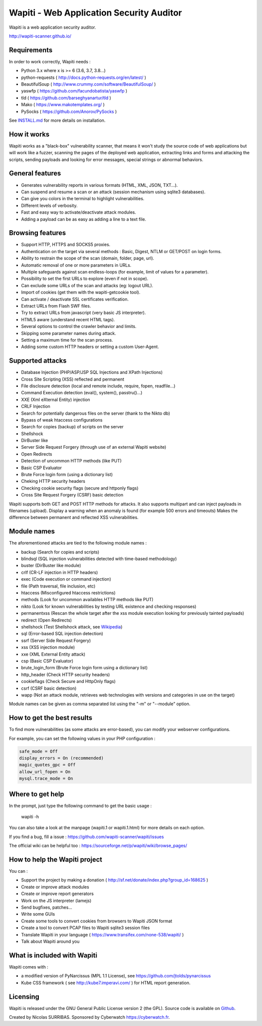 =========================================
Wapiti - Web Application Security Auditor
=========================================

.. image:: https://img.shields.io/pypi/v/wapiti3?label=PyPI&logo=PyPI&logoColor=white&color=blue
    :target: https://pypi.python.org/pypi/wapiti3
    :alt: PyPI version

Wapiti is a web application security auditor.

http://wapiti-scanner.github.io/

Requirements
============
In order to work correctly, Wapiti needs :

+ Python 3.x where x is >= 6 (3.6, 3.7, 3.8...)
+ python-requests ( http://docs.python-requests.org/en/latest/ )
+ BeautifulSoup ( http://www.crummy.com/software/BeautifulSoup/ )
+ yaswfp ( https://github.com/facundobatista/yaswfp )
+ tld ( https://github.com/barseghyanartur/tld )
+ Mako ( https://www.makotemplates.org/ )
+ PySocks ( https://github.com/Anorov/PySocks )

See `INSTALL.md <https://github.com/wapiti-scanner/wapiti/blob/master/INSTALL.md>`__ for more details on installation.

How it works
============

Wapiti works as a "black-box" vulnerability scanner,  that means it won't
study the source code of web applications but will work like a  fuzzer,
scanning the pages of the deployed web application, extracting links and
forms  and attacking  the scripts, sending payloads and looking for error
messages, special strings or abnormal behaviors.


General features
================

+ Generates vulnerability reports in various formats (HTML, XML, JSON, TXT...).
+ Can suspend and resume a scan or an attack (session mechanism using sqlite3 databases).
+ Can give you colors in the terminal to highlight vulnerabilities.
+ Different levels of verbosity.
+ Fast and easy way to activate/deactivate attack modules.
+ Adding a payload can be as easy as adding a line to a text file.


Browsing features
=================

+ Support HTTP, HTTPS and SOCKS5 proxies.
+ Authentication on the target via several methods : Basic, Digest, NTLM or GET/POST on login forms.
+ Ability to restrain the scope of the scan (domain, folder, page, url).
+ Automatic removal of one or more parameters in URLs.
+ Multiple safeguards against scan endless-loops (for example, limit of values for a parameter).
+ Possibility to set the first URLs to explore (even if not in scope).
+ Can exclude some URLs of the scan and attacks (eg: logout URL).
+ Import of cookies (get them with the wapiti-getcookie tool).
+ Can activate / deactivate SSL certificates verification.
+ Extract URLs from Flash SWF files.
+ Try to extract URLs from javascript (very basic JS interpreter).
+ HTML5 aware (understand recent HTML tags).
+ Several options to control the crawler behavior and limits.
+ Skipping some parameter names during attack.
+ Setting a maximum time for the scan process.
+ Adding some custom HTTP headers or setting a custom User-Agent.


Supported attacks
=================

+ Database Injection (PHP/ASP/JSP SQL Injections and XPath Injections)
+ Cross Site Scripting (XSS) reflected and permanent
+ File disclosure detection (local and remote include, require, fopen,
  readfile...)
+ Command Execution detection (eval(), system(), passtru()...)
+ XXE (Xml eXternal Entity) injection
+ CRLF Injection
+ Search for potentially dangerous files on the server (thank to the Nikto db)
+ Bypass of weak htaccess configurations
+ Search for copies (backup) of scripts on the server
+ Shellshock
+ DirBuster like
+ Server Side Request Forgery (through use of an external Wapiti website)
+ Open Redirects
+ Detection of uncommon HTTP methods (like PUT)
+ Basic CSP Evaluator 
+ Brute Force login form (using a dictionary list)
+ Cheking HTTP security headers
+ Checking cookie security flags (secure and httponly flags)
+ Cross Site Request Forgery (CSRF) basic detection

Wapiti supports both GET and POST HTTP methods for attacks.  
It also supports multipart and can inject payloads in filenames (upload).  
Display a warning when an anomaly is found (for example 500 errors and timeouts)  
Makes the difference  between permanent  and reflected  XSS vulnerabilities.

Module names
============

The aforementioned attacks are tied to the following module names :

+ backup (Search for copies and scripts)
+ blindsql (SQL injection vulnerabilities detected with time-based methodology)
+ buster (DirBuster like module)
+ crlf (CR-LF injection in HTTP headers)
+ exec (Code execution or command injection)
+ file (Path traversal, file inclusion, etc)
+ htaccess (Misconfigured htaccess restrictions)
+ methods (Look for uncommon availables HTTP methods like PUT)
+ nikto (Look for known vulnerabilities by testing URL existence and checking responses)
+ permanentxss (Rescan the whole target after the xss module execution looking for previously tainted payloads)
+ redirect (Open Redirects)
+ shellshock (Test Shellshock attack, see `Wikipedia <https://en.wikipedia.org/wiki/Shellshock_%28software_bug%29>`__)
+ sql (Error-based SQL injection detection)
+ ssrf (Server Side Request Forgery)
+ xss (XSS injection module)
+ xxe (XML External Entity attack)
+ csp (Basic CSP Evaluator)
+ brute_login_form (Brute Force login form using a dictionary list)
+ http_header (Check HTTP security headers)
+ cookieflags (Check Secure and HttpOnly flags)
+ csrf (CSRF basic detection)
+ wapp (Not an attack module, retrieves web technologies with versions and categories in use on the target)

Module names can be given as comma separated list using the "-m" or "--module" option.


How to get the best results
===========================

To find more vulnerabilities (as some attacks are error-based), you can modify
your webserver configurations.

For example, you can set the following values in your PHP configuration :

.. code-block::

    safe_mode = Off
    display_errors = On (recommended)
    magic_quotes_gpc = Off
    allow_url_fopen = On
    mysql.trace_mode = On


Where to get help
=================

In the prompt, just type the following command to get the basic usage :

    wapiti -h

You can also take a look at the manpage (wapiti.1 or wapiti.1.html) for more details on each option.

If you find a bug, fill a issue : https://github.com/wapiti-scanner/wapiti/issues  

The official wiki can be helpful too :  
https://sourceforge.net/p/wapiti/wiki/browse_pages/


How to help the Wapiti project
==============================

You can :

+ Support the project by making a donation ( http://sf.net/donate/index.php?group_id=168625 )
+ Create or improve attack modules
+ Create or improve report generators
+ Work on the JS interpreter (lamejs)
+ Send bugfixes, patches...
+ Write some GUIs
+ Create some tools to convert cookies from browsers to Wapiti JSON format
+ Create a tool to convert PCAP files to Wapiti sqlite3 session files
+ Translate Wapiti in your language ( https://www.transifex.com/none-538/wapiti/ )
+ Talk about Wapiti around you


What is included with Wapiti
============================

Wapiti comes with :

+ a modified version of PyNarcissus (MPL 1.1 License),
  see https://github.com/jtolds/pynarcissus
+ Kube CSS framework ( see http://kube7.imperavi.com/ ) for HTML report generation.

Licensing
=========

Wapiti is released under the GNU General Public License version 2 (the GPL).
Source code is available on `Github <https://github.com/wapiti-scanner/wapiti>`__.

Created by Nicolas SURRIBAS. Sponsored by Cyberwatch https://cyberwatch.fr.
